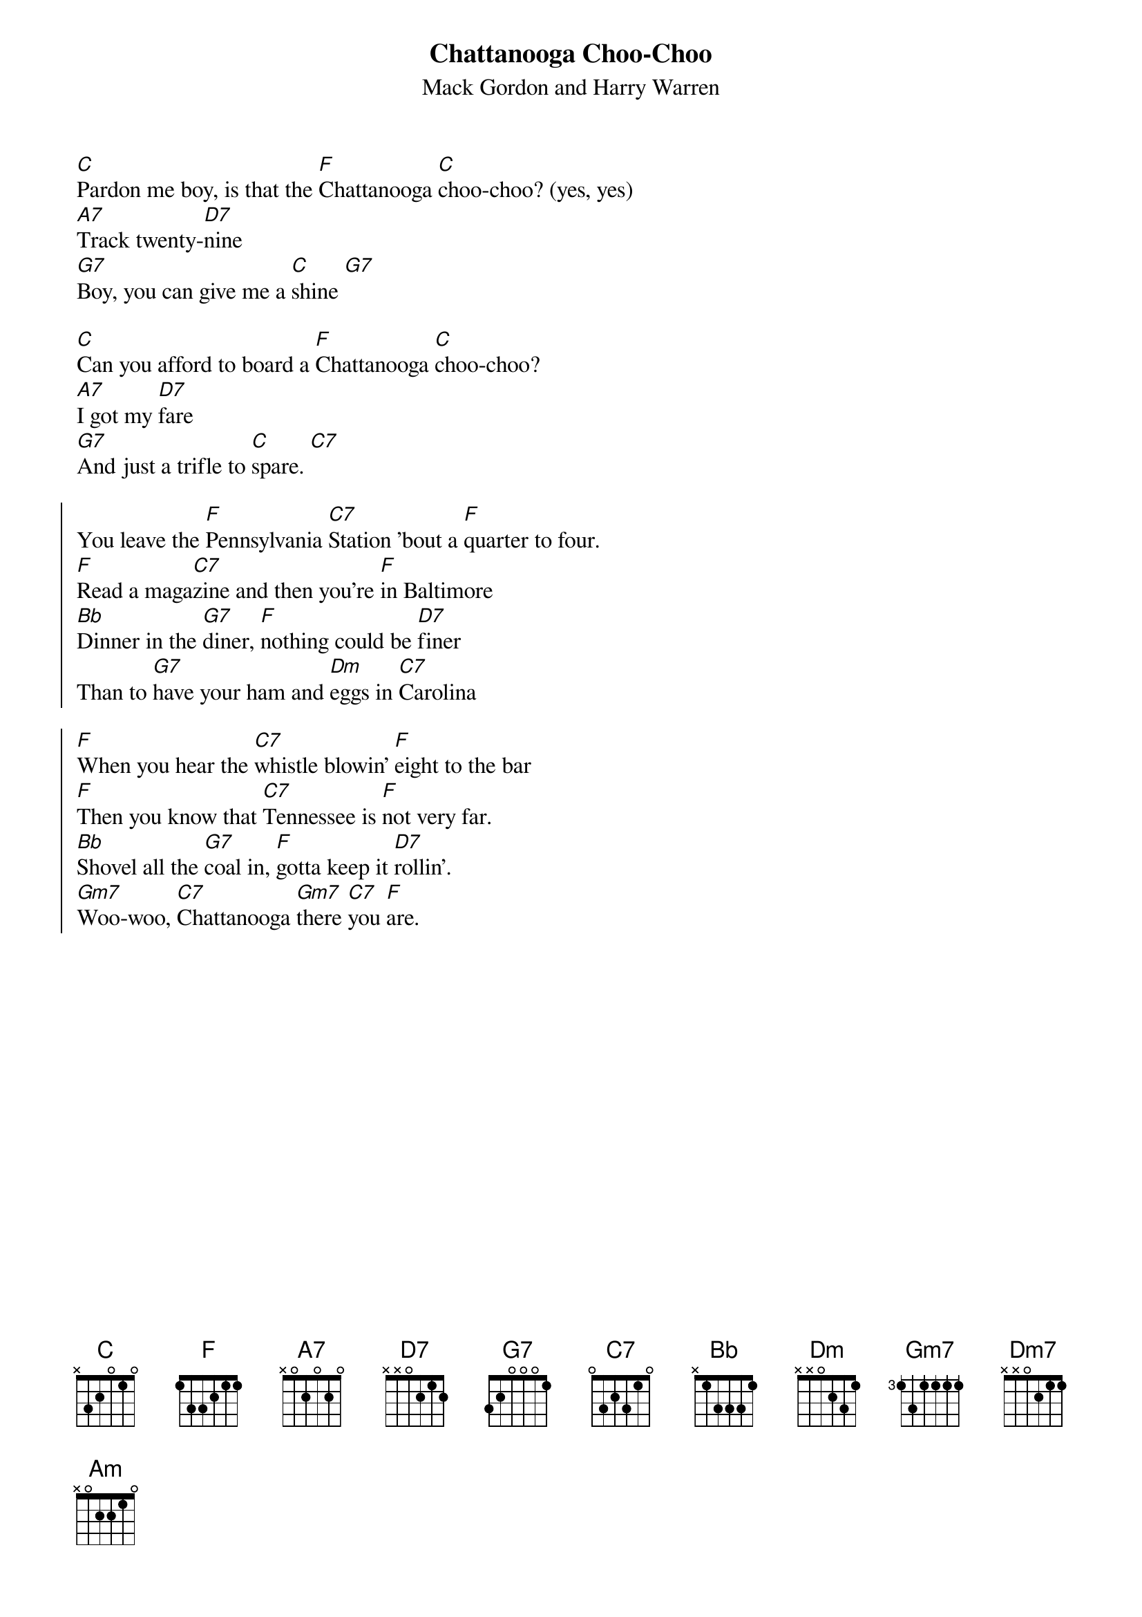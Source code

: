 {t:Chattanooga Choo-Choo}
{st:Mack Gordon and Harry Warren}
{col:2}

[C]Pardon me boy, is that the [F]Chattanooga [C]choo-choo? (yes, yes)
[A7]Track twenty-[D7]nine
[G7]Boy, you can give me a [C]shine [G7]

[C]Can you afford to board a [F]Chattanooga [C]choo-choo?
[A7]I got my [D7]fare
[G7]And just a trifle to [C]spare. [C7]

{soc}
You leave the [F]Pennsylvania [C7]Station 'bout a [F]quarter to four.
[F]Read a maga[C7]zine and then you're [F]in Baltimore
[Bb]Dinner in the [G7]diner, [F]nothing could be [D7]finer
Than to [G7]have your ham and [Dm]eggs in [C7]Carolina

[F]When you hear the [C7]whistle blowin' [F]eight to the bar
[F]Then you know that [C7]Tennessee is [F]not very far.
[Bb]Shovel all the [G7]coal in, [F]gotta keep it [D7]rollin'.
[Gm7]Woo-woo, [C7]Chattanooga [Gm7]there [C7]you [F]are.
{eoc}
{colb}

[C]There's gonna' be a certain [F]party at the [C]station.
[A7]Satin and [D7]lace
[G7]I used to call "funny [C]face". [G7]

[C]She's gonna' cry [C7]until I tell her that [F]I'll never roam [Dm7]
So [C]Chattanooga [Am]choo-choo [F]won't you [G7]choo-choo me [C]home? [D7]
[C]Chattanooga [Am]choo-choo [F]won't you [G7]choo-choo me [C]home?
